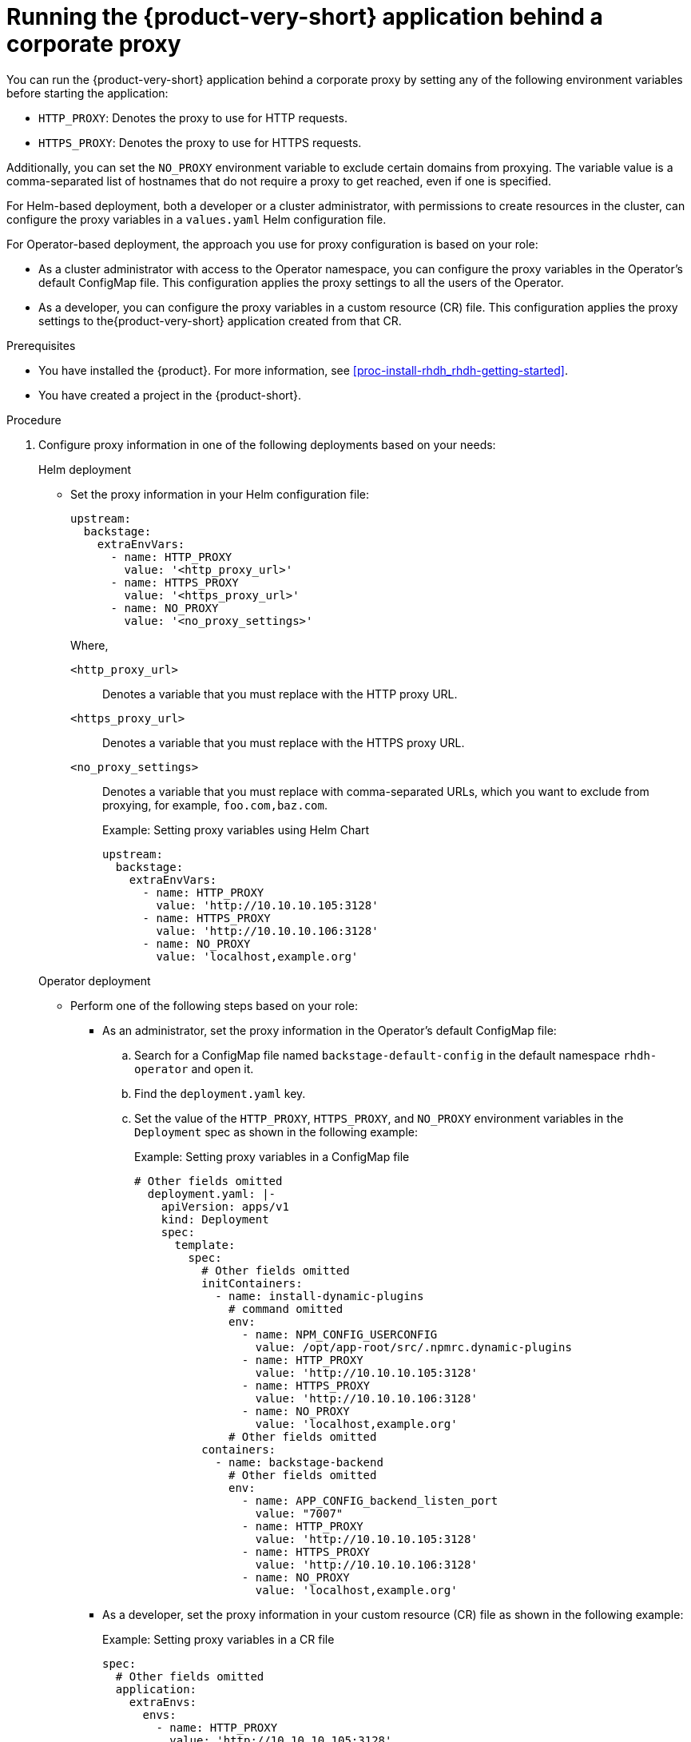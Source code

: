 [id='proc-running-rhdh-behind-a-proxy_{context}']
= Running the {product-very-short} application behind a corporate proxy

You can run the {product-very-short} application behind a corporate proxy by setting any of the following environment variables before starting the application:

* `HTTP_PROXY`: Denotes the proxy to use for HTTP requests.
* `HTTPS_PROXY`: Denotes the proxy to use for HTTPS requests.

Additionally, you can set the `NO_PROXY` environment variable to exclude certain domains from proxying. The variable value is a comma-separated list of hostnames that do not require a proxy to get reached, even if one is specified.

For Helm-based deployment, both a developer or a cluster administrator, with permissions to create resources in the cluster, can configure the proxy variables in a `values.yaml` Helm configuration file.

For Operator-based deployment, the approach you use for proxy configuration is based on your role:

* As a cluster administrator with access to the Operator namespace, you can configure the proxy variables in the Operator's default ConfigMap file. This configuration applies the proxy settings to all the users of the Operator.
* As a developer, you can configure the proxy variables in a custom resource (CR) file. This configuration applies the proxy settings to the{product-very-short} application created from that CR.


.Prerequisites

* You have installed the {product}. For more information, see xref:proc-install-rhdh_rhdh-getting-started[].
* You have created a project in the {product-short}.

.Procedure

. Configure proxy information in one of the following deployments based on your needs:
+
.Helm deployment

* Set the proxy information in your Helm configuration file:
+
[source,yaml]
----
upstream:
  backstage:
    extraEnvVars:
      - name: HTTP_PROXY
        value: '<http_proxy_url>'
      - name: HTTPS_PROXY
        value: '<https_proxy_url>'
      - name: NO_PROXY
        value: '<no_proxy_settings>'
----
+
Where,

`<http_proxy_url>`:: Denotes a variable that you must replace with the HTTP proxy URL.
`<https_proxy_url>`:: Denotes a variable that you must replace with the HTTPS proxy URL.
`<no_proxy_settings>`:: Denotes a variable that you must replace with comma-separated URLs, which you want to exclude from proxying, for example, `foo.com,baz.com`.
+
.Example: Setting proxy variables using Helm Chart

[source,yaml]
----
upstream:
  backstage:
    extraEnvVars:
      - name: HTTP_PROXY
        value: 'http://10.10.10.105:3128'
      - name: HTTPS_PROXY
        value: 'http://10.10.10.106:3128'
      - name: NO_PROXY
        value: 'localhost,example.org'
----

+
.Operator deployment 

** Perform one of the following steps based on your role:
* As an administrator, set the proxy information in the Operator's default ConfigMap file:
+
.. Search for a ConfigMap file named `backstage-default-config` in the default namespace `rhdh-operator` and open it. 
.. Find the `deployment.yaml` key.
.. Set the value of the `HTTP_PROXY`, `HTTPS_PROXY`, and `NO_PROXY` environment variables in the `Deployment` spec as shown in the following example:
+ 
.Example: Setting proxy variables in a ConfigMap file
[source,yaml]
----
# Other fields omitted
  deployment.yaml: |-
    apiVersion: apps/v1
    kind: Deployment
    spec:
      template:
        spec:
          # Other fields omitted
          initContainers:
            - name: install-dynamic-plugins
              # command omitted
              env:
                - name: NPM_CONFIG_USERCONFIG
                  value: /opt/app-root/src/.npmrc.dynamic-plugins
                - name: HTTP_PROXY
                  value: 'http://10.10.10.105:3128'
                - name: HTTPS_PROXY
                  value: 'http://10.10.10.106:3128'
                - name: NO_PROXY
                  value: 'localhost,example.org'
              # Other fields omitted
          containers:
            - name: backstage-backend
              # Other fields omitted
              env:
                - name: APP_CONFIG_backend_listen_port
                  value: "7007"
                - name: HTTP_PROXY
                  value: 'http://10.10.10.105:3128'
                - name: HTTPS_PROXY
                  value: 'http://10.10.10.106:3128'
                - name: NO_PROXY
                  value: 'localhost,example.org'
----


* As a developer, set the proxy information in your custom resource (CR) file as shown in the following example:
+ 
.Example: Setting proxy variables in a CR file
[source, yaml]
----
spec:
  # Other fields omitted
  application:
    extraEnvs:
      envs:
        - name: HTTP_PROXY
          value: 'http://10.10.10.105:3128'
        - name: HTTPS_PROXY
          value: 'http://10.10.10.106:3128'
        - name: NO_PROXY
          value: 'localhost,example.org'
----

. Save the configuration changes.